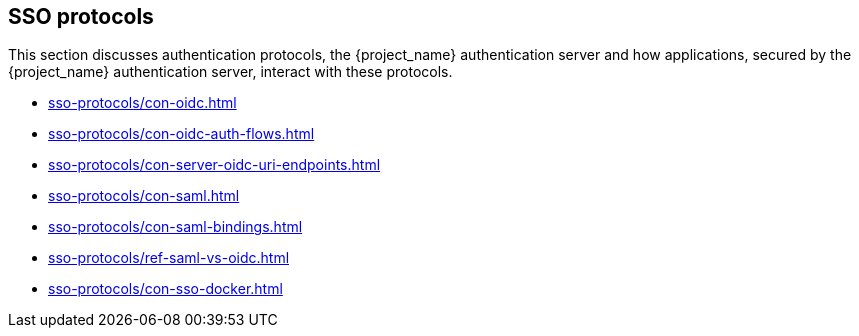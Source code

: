 
== SSO protocols
[role="_abstract"]
This section discusses authentication protocols, the {project_name} authentication server and how applications, secured by the {project_name} authentication server, interact with these protocols.

* xref:sso-protocols/con-oidc.adoc[]
* xref:sso-protocols/con-oidc-auth-flows.adoc[]
* xref:sso-protocols/con-server-oidc-uri-endpoints.adoc[]
* xref:sso-protocols/con-saml.adoc[]
* xref:sso-protocols/con-saml-bindings.adoc[]
* xref:sso-protocols/ref-saml-vs-oidc.adoc[]
* xref:sso-protocols/con-sso-docker.adoc[]
